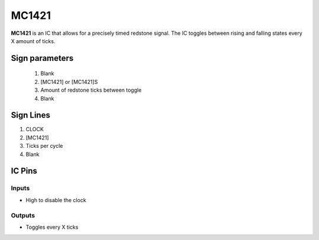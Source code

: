 ======
MC1421
======

**MC1421** is an IC that allows for a precisely timed redstone signal.
The IC toggles between rising and falling states every X amount of ticks.

Sign parameters
===============

  1. Blank
  2. [MC1421] or [MC1421]S
  3. Amount of redstone ticks between toggle
  4. Blank

.. image:: /images/ics/mc1421/clock_on.png
    :align: center
    
.. image:: /images/ics/mc1421/clock_off.png
    :align: center


Sign Lines
==========

1. CLOCK
2. [MC1421]
3. Ticks per cycle
4. Blank


IC Pins
=======


Inputs
~~~~~~

- High to disable the clock

Outputs
~~~~~~~

- Toggles every X ticks

